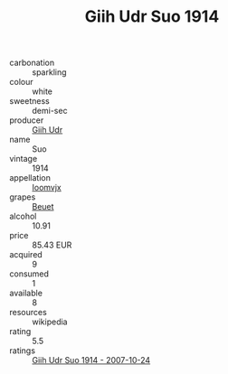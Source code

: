 :PROPERTIES:
:ID:                     08f16682-0966-4346-a1ca-f0128f6d0540
:END:
#+TITLE: Giih Udr Suo 1914

- carbonation :: sparkling
- colour :: white
- sweetness :: demi-sec
- producer :: [[id:38c8ce93-379c-4645-b249-23775ff51477][Giih Udr]]
- name :: Suo
- vintage :: 1914
- appellation :: [[id:15b70af5-e968-4e98-94c5-64021e4b4fab][Ioomvjx]]
- grapes :: [[id:9cb04c77-1c20-42d3-bbca-f291e87937bc][Beuet]]
- alcohol :: 10.91
- price :: 85.43 EUR
- acquired :: 9
- consumed :: 1
- available :: 8
- resources :: wikipedia
- rating :: 5.5
- ratings :: [[id:46d803d5-8d23-46fd-b6b3-c87af6d3f727][Giih Udr Suo 1914 - 2007-10-24]]


